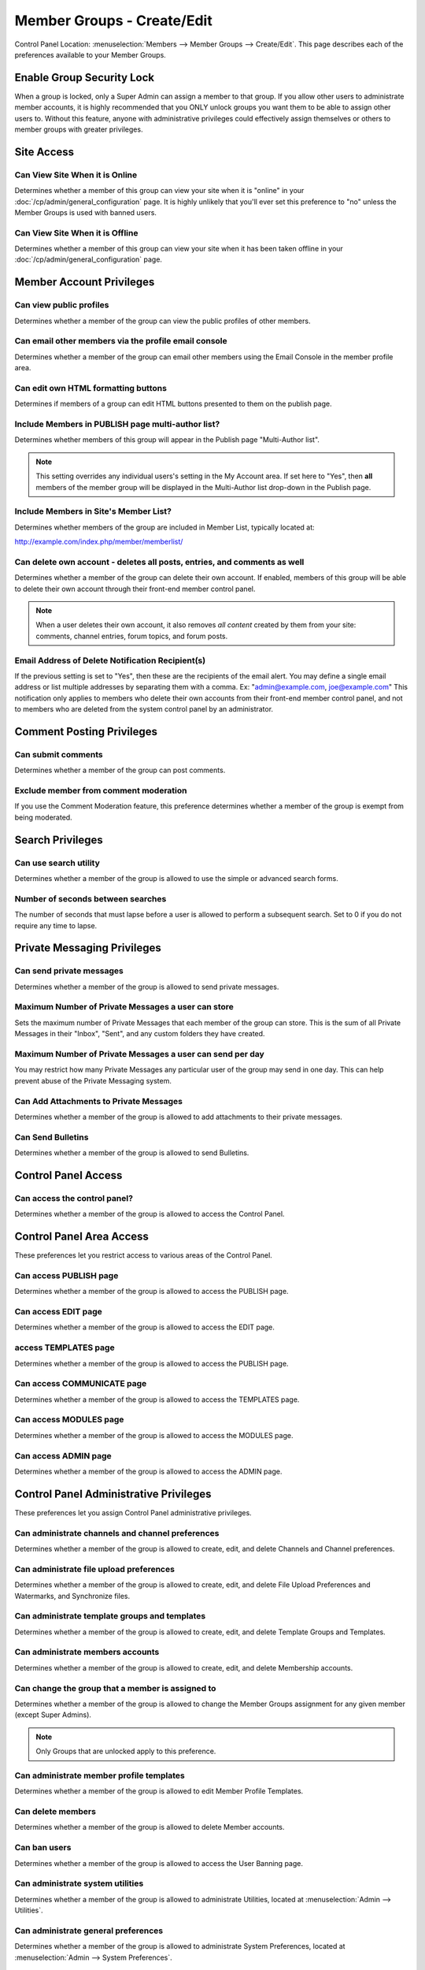 Member Groups - Create/Edit
===========================

Control Panel Location: :menuselection:`Members --> Member Groups -->
Create/Edit`. This page describes each of the preferences available to
your Member Groups.

Enable Group Security Lock
--------------------------

When a group is locked, only a Super Admin can assign a member to that
group. If you allow other users to administrate member accounts, it is
highly recommended that you ONLY unlock groups you want them to be able
to assign other users to. Without this feature, anyone with
administrative privileges could effectively assign themselves or others
to member groups with greater privileges.

Site Access
-----------

Can View Site When it is Online
~~~~~~~~~~~~~~~~~~~~~~~~~~~~~~~

Determines whether a member of this group can view your site when it is
"online" in your :doc:`/cp/admin/general_configuration` page. It is
highly unlikely that you'll ever set this preference to "no" unless the
Member Groups is used with banned users.

Can View Site When it is Offline
~~~~~~~~~~~~~~~~~~~~~~~~~~~~~~~~

Determines whether a member of this group can view your site when it has
been taken offline in your :doc:`/cp/admin/general_configuration` page.

Member Account Privileges
-------------------------

Can view public profiles
~~~~~~~~~~~~~~~~~~~~~~~~

Determines whether a member of the group can view the public profiles of
other members.

Can email other members via the profile email console
~~~~~~~~~~~~~~~~~~~~~~~~~~~~~~~~~~~~~~~~~~~~~~~~~~~~~

Determines whether a member of the group can email other members using
the Email Console in the member profile area.

Can edit own HTML formatting buttons
~~~~~~~~~~~~~~~~~~~~~~~~~~~~~~~~~~~~

Determines if members of a group can edit HTML buttons presented to them
on the publish page.

Include Members in PUBLISH page multi-author list?
~~~~~~~~~~~~~~~~~~~~~~~~~~~~~~~~~~~~~~~~~~~~~~~~~~

Determines whether members of this group will appear in the Publish page
"Multi-Author list".

.. note:: This setting overrides any individual users's setting in the
	My Account area. If set here to "Yes", then **all** members of the
	member group will be displayed in the Multi-Author list drop-down in
	the Publish page.

Include Members in Site's Member List?
~~~~~~~~~~~~~~~~~~~~~~~~~~~~~~~~~~~~~~

Determines whether members of the group are included in Member List,
typically located at:

http://example.com/index.php/member/memberlist/

Can delete own account - deletes all posts, entries, and comments as well
~~~~~~~~~~~~~~~~~~~~~~~~~~~~~~~~~~~~~~~~~~~~~~~~~~~~~~~~~~~~~~~~~~~~~~~~~

Determines whether a member of the group can delete their own account.
If enabled, members of this group will be able to delete their own
account through their front-end member control panel.

.. note:: When a user deletes their own account, it also removes *all
	content* created by them from your site: comments, channel entries,
	forum topics, and forum posts.

Email Address of Delete Notification Recipient(s)
~~~~~~~~~~~~~~~~~~~~~~~~~~~~~~~~~~~~~~~~~~~~~~~~~

If the previous setting is set to "Yes", then these are the recipients
of the email alert. You may define a single email address or list
multiple addresses by separating them with a comma. Ex:
"admin@example.com, joe@example.com" This notification only applies to
members who delete their own accounts from their front-end member
control panel, and not to members who are deleted from the system
control panel by an administrator.

Comment Posting Privileges
--------------------------

Can submit comments
~~~~~~~~~~~~~~~~~~~

Determines whether a member of the group can post comments.

Exclude member from comment moderation
~~~~~~~~~~~~~~~~~~~~~~~~~~~~~~~~~~~~~~

If you use the Comment Moderation feature, this preference determines
whether a member of the group is exempt from being moderated.

Search Privileges
-----------------

Can use search utility
~~~~~~~~~~~~~~~~~~~~~~

Determines whether a member of the group is allowed to use the simple or
advanced search forms.

Number of seconds between searches
~~~~~~~~~~~~~~~~~~~~~~~~~~~~~~~~~~

The number of seconds that must lapse before a user is allowed to
perform a subsequent search. Set to 0 if you do not require any time to
lapse.

Private Messaging Privileges
----------------------------

Can send private messages
~~~~~~~~~~~~~~~~~~~~~~~~~

Determines whether a member of the group is allowed to send private
messages.

Maximum Number of Private Messages a user can store
~~~~~~~~~~~~~~~~~~~~~~~~~~~~~~~~~~~~~~~~~~~~~~~~~~~

Sets the maximum number of Private Messages that each member of the
group can store. This is the sum of all Private Messages in their
"Inbox", "Sent", and any custom folders they have created.

Maximum Number of Private Messages a user can send per day
~~~~~~~~~~~~~~~~~~~~~~~~~~~~~~~~~~~~~~~~~~~~~~~~~~~~~~~~~~

You may restrict how many Private Messages any particular user of the
group may send in one day. This can help prevent abuse of the Private
Messaging system.

Can Add Attachments to Private Messages
~~~~~~~~~~~~~~~~~~~~~~~~~~~~~~~~~~~~~~~

Determines whether a member of the group is allowed to add attachments
to their private messages.

Can Send Bulletins
~~~~~~~~~~~~~~~~~~

Determines whether a member of the group is allowed to send Bulletins.

Control Panel Access
--------------------

Can access the control panel?
~~~~~~~~~~~~~~~~~~~~~~~~~~~~~

Determines whether a member of the group is allowed to access the
Control Panel.

Control Panel Area Access
-------------------------

These preferences let you restrict access to various areas of the
Control Panel.

Can access PUBLISH page
~~~~~~~~~~~~~~~~~~~~~~~

Determines whether a member of the group is allowed to access the
PUBLISH page.

Can access EDIT page
~~~~~~~~~~~~~~~~~~~~

Determines whether a member of the group is allowed to access the EDIT
page.

access TEMPLATES page
~~~~~~~~~~~~~~~~~~~~~

Determines whether a member of the group is allowed to access the
PUBLISH page.

Can access COMMUNICATE page
~~~~~~~~~~~~~~~~~~~~~~~~~~~

Determines whether a member of the group is allowed to access the
TEMPLATES page.

Can access MODULES page
~~~~~~~~~~~~~~~~~~~~~~~

Determines whether a member of the group is allowed to access the
MODULES page.

Can access ADMIN page
~~~~~~~~~~~~~~~~~~~~~

Determines whether a member of the group is allowed to access the ADMIN
page.

Control Panel Administrative Privileges
---------------------------------------

These preferences let you assign Control Panel administrative
privileges.

Can administrate channels and channel preferences
~~~~~~~~~~~~~~~~~~~~~~~~~~~~~~~~~~~~~~~~~~~~~~~~~

Determines whether a member of the group is allowed to create, edit, and
delete Channels and Channel preferences.

Can administrate file upload preferences
~~~~~~~~~~~~~~~~~~~~~~~~~~~~~~~~~~~~~~~~

Determines whether a member of the group is allowed to create, edit, and
delete File Upload Preferences and Watermarks, and Synchronize files.

Can administrate template groups and templates
~~~~~~~~~~~~~~~~~~~~~~~~~~~~~~~~~~~~~~~~~~~~~~

Determines whether a member of the group is allowed to create, edit, and
delete Template Groups and Templates.

Can administrate members accounts
~~~~~~~~~~~~~~~~~~~~~~~~~~~~~~~~~

Determines whether a member of the group is allowed to create, edit, and
delete Membership accounts.

Can change the group that a member is assigned to
~~~~~~~~~~~~~~~~~~~~~~~~~~~~~~~~~~~~~~~~~~~~~~~~~

Determines whether a member of the group is allowed to change the Member
Groups assignment for any given member (except Super Admins). 

.. note:: Only Groups that are unlocked apply to this preference.

Can administrate member profile templates
~~~~~~~~~~~~~~~~~~~~~~~~~~~~~~~~~~~~~~~~~

Determines whether a member of the group is allowed to edit Member
Profile Templates.

Can delete members
~~~~~~~~~~~~~~~~~~

Determines whether a member of the group is allowed to delete Member
accounts.

Can ban users
~~~~~~~~~~~~~

Determines whether a member of the group is allowed to access the User
Banning page.

Can administrate system utilities
~~~~~~~~~~~~~~~~~~~~~~~~~~~~~~~~~

Determines whether a member of the group is allowed to administrate
Utilities, located at :menuselection:`Admin --> Utilities`.

Can administrate general preferences
~~~~~~~~~~~~~~~~~~~~~~~~~~~~~~~~~~~~

Determines whether a member of the group is allowed to administrate
System Preferences, located at :menuselection:`Admin --> System Preferences`.

Can install/remove modules
~~~~~~~~~~~~~~~~~~~~~~~~~~

Determines whether a member of the group is allowed to
install/de-install the Modules.

Control Panel Email Privileges
------------------------------

Can send email via the Control Panel
~~~~~~~~~~~~~~~~~~~~~~~~~~~~~~~~~~~~

Determines whether a member of the group is allowed to send email using
the COMMUNICATE page.

Can send email to Member Groups
~~~~~~~~~~~~~~~~~~~~~~~~~~~~~~~

Determines whether a member of the group is allowed to send email to
entire Member Groups using the COMMUNICATE page.

Can send email to Mailing List
~~~~~~~~~~~~~~~~~~~~~~~~~~~~~~

Determines whether a member of the group is allowed to send email to a
Mailing List using the COMMUNICATE page.

Can view/send cached email
~~~~~~~~~~~~~~~~~~~~~~~~~~

Determines whether a member of the group is allowed to see previously
sent email messages as well as re-send them.

Channel Posting and Editing Privileges
--------------------------------------

These preferences determine the privileges a user has with regard to
creating, editing, and deleting channel entries via the control panel.

Can view channel entries authored by others
~~~~~~~~~~~~~~~~~~~~~~~~~~~~~~~~~~~~~~~~~~~

Determines whether a member of the group is allowed to **view** channel
entries that have been authored by someone else. 

.. note:: One entries within channels assigned to the user (see below)
	apply.

Can delete their own channel entries
~~~~~~~~~~~~~~~~~~~~~~~~~~~~~~~~~~~~

Determines whether a member of the group is allowed to **delete** their
own channel entries. 

.. note:: One entries within channels assigned to the user (see below)
	apply.

Can edit entries authored by others
~~~~~~~~~~~~~~~~~~~~~~~~~~~~~~~~~~~

Determines whether a member of the group is allowed to **edit** channel
entries that have been authored by someone else. If this is set to yes
then members of this group will also be able to *view channel entries
authored by others* regardless of that permission's setting. 

.. note:: One entries within channels assigned to the user (see below)
	apply.

Can delete channel entries authored by others
~~~~~~~~~~~~~~~~~~~~~~~~~~~~~~~~~~~~~~~~~~~~~

Determines whether a member of the group is allowed to **delete**
channel entries that have been authored by someone else. 

.. note:: One entries within channels assigned to the user (see below)
	apply.

Can change the author name when posting channel entries
~~~~~~~~~~~~~~~~~~~~~~~~~~~~~~~~~~~~~~~~~~~~~~~~~~~~~~~

Determines whether a member of the group is allowed to change the author
name when posting or editing entries. 

.. note:: One entries within channels assigned to the user (see below)
	apply.

Can edit and add new categories
~~~~~~~~~~~~~~~~~~~~~~~~~~~~~~~

Determines whether a member of the group is allowed to **add** new
categories from the publish page.

Can delete categories
~~~~~~~~~~~~~~~~~~~~~

Determines whether a member of the group is allowed to **delete**
categories from the publish page.

Channel Assignment
------------------

This area will show a list of all the channels in the system. You may
assign a channel or combinations of channels to the group. Only
channel(s) that are assigned to the group are included in the Channel
Posting and Editing Privileges above.

.. _comment-admin-privs:

Comment Administration Privileges
---------------------------------

Can Moderate Comments
~~~~~~~~~~~~~~~~~~~~~

Determines whether a member of the group is allowed to **moderate
comments** via the control panel.

Can view comments in channel entries authored by others
~~~~~~~~~~~~~~~~~~~~~~~~~~~~~~~~~~~~~~~~~~~~~~~~~~~~~~~

Determines whether a member of the group is allowed to **view comments**
via the control panel for channel entries authored by someone else.

Can edit comments in their own channel entries
~~~~~~~~~~~~~~~~~~~~~~~~~~~~~~~~~~~~~~~~~~~~~~

Determines whether a member of the group is allowed to **edit comments**
via the control panel for their own channel entries.

Can delete comments in their own channel entries
~~~~~~~~~~~~~~~~~~~~~~~~~~~~~~~~~~~~~~~~~~~~~~~~

Determines whether a member of the group is allowed to **delete
comments** for their own channel entries.

Can edit comments in ANY channel entries
~~~~~~~~~~~~~~~~~~~~~~~~~~~~~~~~~~~~~~~~

Determines whether a member of the group is allowed to **edit comments**
for channel entries authored by someone else.

Can delete comments in ANY channel entries
~~~~~~~~~~~~~~~~~~~~~~~~~~~~~~~~~~~~~~~~~~

Determines whether a member of the group is allowed to **delete
comments** for channel entries authored by someone else.

Template Editing Privileges
---------------------------

Similar to the Channel Assignment area above, this area will show a list
of all the **Template Groups** in the system. You may assign a template
group or combinations of them to the member group. Only Template
Group(s) that are assigned to the member group are allowed to be
accessed and members will have add/edit/delete privileges in those
template groups.

Module Access Privileges
------------------------

Individual Modules can be assigned to the group, allowing its control
panel (if it has one) to be accessed.

